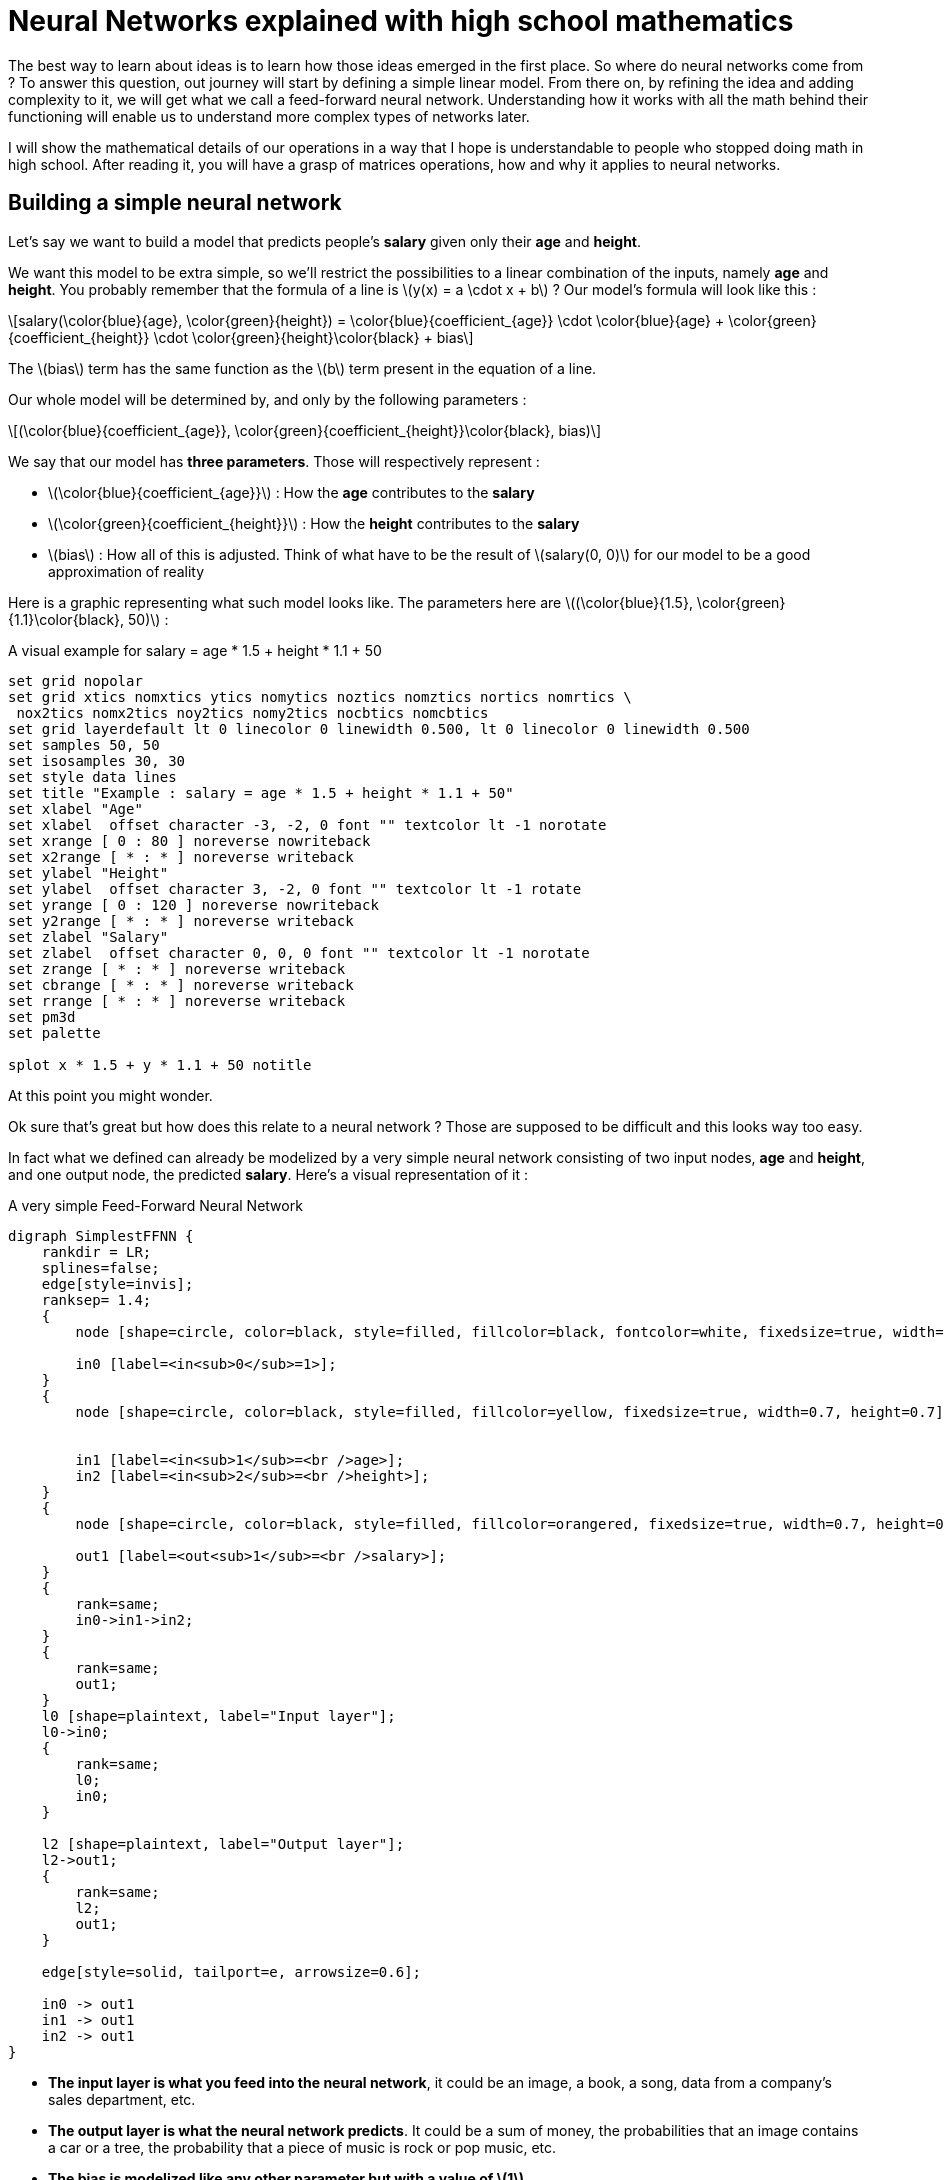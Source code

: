 :stem: latexmath
= Neural Networks explained with high school mathematics

The best way to learn about ideas is to learn how those ideas emerged in the first place. So where do neural networks come from ? To answer this question, out journey will start by defining a simple linear model. From there on, by refining the idea and adding complexity to it, we will get what we call a feed-forward neural network. Understanding how it works with all the math behind their functioning will enable us to understand more complex types of networks later.

I will show the mathematical details of our operations in a way that I hope is understandable to people who stopped doing math in high school. After reading it, you will have a grasp of matrices operations, how and why it applies to neural networks.

== Building a simple neural network

Let's say we want to build a model that predicts people's *salary* given only their *age* and *height*.

We want this model to be extra simple, so we'll restrict the possibilities to a linear combination of the inputs, namely *age* and *height*. You probably remember that the formula of a line is latexmath:[y(x) = a \cdot x + b] ? Our model's formula will look like this :

[latexmath]
++++
salary(\color{blue}{age}, \color{green}{height}) = \color{blue}{coefficient_{age}} \cdot \color{blue}{age} + \color{green}{coefficient_{height}} \cdot \color{green}{height}\color{black} + bias
++++

The latexmath:[bias] term has the same function as the latexmath:[b] term present in the equation of a line.

Our whole model will be determined by, and only by the following parameters :

[latexmath]
++++
(\color{blue}{coefficient_{age}}, \color{green}{coefficient_{height}}\color{black}, bias)
++++

We say that our model has *three parameters*. Those will respectively represent :

* latexmath:[\color{blue}{coefficient_{age}}] : How the *age* contributes to the *salary*
* latexmath:[\color{green}{coefficient_{height}}] : How the *height* contributes to the *salary*
* latexmath:[bias] : How all of this is adjusted. Think of what have to be the result of latexmath:[salary(0, 0)] for our model to be a good approximation of reality

Here is a graphic representing what such model looks like. The parameters here are latexmath:[(\color{blue}{1.5}, \color{green}{1.1}\color{black}, 50)] :

[gnuplot, sigmoid, png, title=A visual example for salary = age * 1.5 + height * 1.1 + 50, align="center"]
....
set grid nopolar
set grid xtics nomxtics ytics nomytics noztics nomztics nortics nomrtics \
 nox2tics nomx2tics noy2tics nomy2tics nocbtics nomcbtics
set grid layerdefault lt 0 linecolor 0 linewidth 0.500, lt 0 linecolor 0 linewidth 0.500
set samples 50, 50
set isosamples 30, 30
set style data lines
set title "Example : salary = age * 1.5 + height * 1.1 + 50"
set xlabel "Age"
set xlabel  offset character -3, -2, 0 font "" textcolor lt -1 norotate
set xrange [ 0 : 80 ] noreverse nowriteback
set x2range [ * : * ] noreverse writeback
set ylabel "Height"
set ylabel  offset character 3, -2, 0 font "" textcolor lt -1 rotate
set yrange [ 0 : 120 ] noreverse nowriteback
set y2range [ * : * ] noreverse writeback
set zlabel "Salary"
set zlabel  offset character 0, 0, 0 font "" textcolor lt -1 norotate
set zrange [ * : * ] noreverse writeback
set cbrange [ * : * ] noreverse writeback
set rrange [ * : * ] noreverse writeback
set pm3d
set palette

splot x * 1.5 + y * 1.1 + 50 notitle
....

At this point you might wonder.

Ok sure that's great but how does this relate to a neural network ? Those are supposed to be difficult and this looks way too easy.

In fact what we defined can already be modelized by a very simple neural network consisting of two input nodes, *age* and *height*, and one output node, the predicted *salary*. Here's a visual representation of it :

[graphviz, simple_ffnn, png, alt="Simple Feed-Forward Neural Network", align="center", title="A very simple Feed-Forward Neural Network"]
....
digraph SimplestFFNN {
    rankdir = LR;
    splines=false;
    edge[style=invis];
    ranksep= 1.4;
    {
        node [shape=circle, color=black, style=filled, fillcolor=black, fontcolor=white, fixedsize=true, width=0.7, height=0.7];

        in0 [label=<in<sub>0</sub>=1>];
    }
    {
        node [shape=circle, color=black, style=filled, fillcolor=yellow, fixedsize=true, width=0.7, height=0.7];


        in1 [label=<in<sub>1</sub>=<br />age>];
        in2 [label=<in<sub>2</sub>=<br />height>];
    }
    {
        node [shape=circle, color=black, style=filled, fillcolor=orangered, fixedsize=true, width=0.7, height=0.7];

        out1 [label=<out<sub>1</sub>=<br />salary>];
    }
    {
        rank=same;
        in0->in1->in2;
    }
    {
        rank=same;
        out1;
    }
    l0 [shape=plaintext, label="Input layer"];
    l0->in0;
    {
        rank=same;
        l0;
        in0;
    }

    l2 [shape=plaintext, label="Output layer"];
    l2->out1;
    {
        rank=same;
        l2;
        out1;
    }

    edge[style=solid, tailport=e, arrowsize=0.6];

    in0 -> out1
    in1 -> out1
    in2 -> out1
}
....

* *The input layer is what you feed into the neural network*, it could be an image, a book, a song, data from a company's sales department, etc.

* *The output layer is what the neural network predicts*. It could be a sum of money, the probabilities that an image contains a car or a tree, the probability that a piece of music is rock or pop music, etc.

* *The bias is modelized like any other parameter but with a value of latexmath:[1].*

* *The parameters are called weights.*

In the image above, the interesting things that are actually happening are hidden, let's see it in details :

image::ffnn-unit.png[align="center", title="The inside of a Feed-Forward Neural Network"]

We will discuss about the latexmath:[activation] function in a later article. For now we will take latexmath:[activation(x) = x], which means we can just ignore it. So what we get as output is :

[latexmath]
++++
out_{\color{red}{1}} = salary(\color{blue}{age}, \color{green}{height}\color{black})
++++
[latexmath]
++++
out_{\color{red}{1}} = activation(\color{red}{\sum_{i = 0}^{n\_in}}\color{black}(in_{\color{red}{i}}\color{black} \cdot weight_{\color{red}{i}}\color{black}))
++++
[latexmath]
++++
out_{\color{red}{1}} = \color{red}{\sum_{i = 0}^{n\_in}}\color{black}(in_{\color{red}{i}} \cdot weight_{\color{red}{i}})
++++
[latexmath]
++++
out_{\color{red}{1}} = 1 \cdot bias + \color{blue}{age \cdot coefficient_{age}} + \color{green}{height \cdot coefficient_{height}}
++++

Remember the formula we started with ?

[latexmath]
++++
salary(\color{blue}{age}, \color{green}{height}) = \color{blue}{coefficient_{age} \cdot age} + \color{green}{coefficient_{height} \cdot height}\color{black} + bias
++++

It's exactly the same ! The important things you should remember here is that :

IMPORTANT: The weights are the parameters of the network.

And :

IMPORTANT: The output of the model is called the prediction.

== A slighly more complex example

This is the neural network we will focus on in this section :

[graphviz, ffnn, png, alt="A Feed-Forward Neural Network with two hidden layer", title="A Feed-Forward Neural Network with two hidden layer" align="center"]
....
digraph FFNN {
    rankdir = LR;
    splines=false;
    edge[style=invis];
    ranksep= 1.4;
    {
        node [shape=circle, color=black, style=filled, fillcolor=black, fontcolor=white, fixedsize=true, width=0.7, height=0.7];

        in0 [label=<in<sub>0</sub>>];
        h10 [label=<h<sub>1,0</sub>>];
        h20 [label=<h<sub>2,0</sub>>];
    }
    {
        node [shape=circle, color=black, style=filled, fillcolor=yellow, fixedsize=true, width=0.7, height=0.7];


        in1 [label=<in<sub>1</sub>>];
        in2 [label=<in<sub>2</sub>>];
        in3 [label=<in<sub>3</sub>>];
    }
    {
        node [shape=circle, color=black, style=filled, fillcolor=purple, fixedsize=true, width=0.7, height=0.7];

        h11 [label=<h<sub>1,1</sub>>];
        h12 [label=<h<sub>1,2</sub>>];
        h13 [label=<h<sub>1,3</sub>>];
        h14 [label=<h<sub>1,4</sub>>];
        h15 [label=<h<sub>1,5</sub>>];
    }
    {
        node [shape=circle, color=black, style=filled, fillcolor=purple, fixedsize=true, width=0.7, height=0.7];

        h21 [label=<h<sub>2,1</sub>>];
        h22 [label=<h<sub>2,2</sub>>];
        h23 [label=<h<sub>2,3</sub>>];
        h24 [label=<h<sub>2,4</sub>>];
        h25 [label=<h<sub>2,5</sub>>];
    }
    {
        node [shape=circle, color=black, style=filled, fillcolor=orangered, fixedsize=true, width=0.7, height=0.7];

        out1 [label=<out<sub>1</sub>>];
        out2 [label=<out<sub>2</sub>>];
        out3 [label=<out<sub>3</sub>>];
        out4 [label=<out<sub>4</sub>>];
    }
    {
        rank=same;
        in0->in1->in2->in3;
    }
    {
        rank=same;
        h10->h11->h12->h13->h14->h15;
    }
    {
        rank=same;
        h20->h21->h22->h23->h24->h25;
    }
    {
        rank=same;
        out1->out2->out3->out4;
    }
    l0 [shape=plaintext, label="Input layer"];
    l0->in0;
    {
        rank=same;
        l0;
        in0;
    }

    l1 [shape=plaintext, label="Hidden layer 1"];
    l1->h10;
    {
        rank=same;
        l1;
        h10;
    }

    l2 [shape=plaintext, label="Hidden layer 2"];
    l2->h20;
    {
        rank=same;
        l2;
        h20;
    }

    l3 [shape=plaintext, label="Output layer"];
    l3->out1;
    {
        rank=same;
        l3;
        out1;
    }

    edge[style=solid, tailport=e, arrowsize=0.6];

    {in0; in1; in2; in3} -> {h11;h12;h13;h14;h15};
    {h10;h11;h12;h13;h14;h15} -> {h21;h22;h23;h24;h25};
    {h20;h21;h22;h23;h24;h25} -> {out1,out2,out3,out4};
}
....

We first focus on latexmath:[out_{\color{red}{1}}] only, how do we calculate it ? We'll start from the right, using the formula from the previous section. For now we will keep latexmath:[activation(x) = x] and see what happens :

[latexmath]
++++
out_{\color{red}{1}} = activation(\color{red}{\sum_{i = 0}^{n\_in}}\color{black}(in_{\color{red}{i}} \cdot weight_{\color{red}{i}})) = \color{red}{\sum_{i = 0}^{n\_in}}\color{black}(in_{\color{red}{i}} \cdot weight_{\color{red}{i}})
++++

Since we have more than one column and more than one unit per layer, we will refer to the weights by using the indexes latexmath:[weight_{\color{blue}{layer\_index},\color{green}{to\_unit\_index},\color{red}{from\_unit\_index\}}}].

* latexmath:[\color{blue}{layer\_index}] will be 0 for the weights associated to the arrows going from the input layer, 1 for the weights associated to the arrows going from the first hidden layer, and 2 for those going from the second hidden layer.
* latexmath:[\color{green}{to\_unit\_index}] Is the index of the unit within its own layer, at which the arrow points to. Note that for the output layer, we will start with the index latexmath:[1] instead of latexmath:[0].
* latexmath:[\color{red}{from\_unit\_index}] Is the index of the unit within its own layer, from which the arrow starts. The bias is index 0, and then it goes from top to bottom.

[latexmath]
++++
out_{\color{red}{1}} = \color{red}{\sum_{j = 0}^{5}}\color{black}(h_{\color{blue}{2},\color{green}{j}} \cdot weight_{\color{blue}{2},\color{green}{1},\color{red}{j}})
++++

We can simplify this expression mathematically if instead of considering each unit latexmath:[h_{\color{blue}{2},\color{green}{j}}] and latexmath:[weight_{\color{blue}{2},\color{green}{1},\color{red}{j}}], we consider the vectors :

[latexmath]
++++
\mathbf{h}_\color{blue}{2} = (h_{\color{blue}{2},\color{green}{0}}, h_{\color{blue}{2},\color{green}{1}}, h_{\color{blue}{2},\color{green}{2}}, h_{\color{blue}{2},\color{green}{3}}, h_{\color{blue}{2},\color{green}{4}}, h_{\color{blue}{2},\color{green}{5}})]
++++
[latexmath]
++++
\mathbf{weight}_{\color{blue}{2},\color{red}{1}} = (weight_{\color{blue}{2},\color{green}{1},\color{red}{0}}, weight_{\color{blue}{2},\color{green}{1},\color{red}{1}}, weight_{\color{blue}{2},\color{green}{1},\color{red}{2}}, weight_{\color{blue}{2},\color{green}{1},\color{red}{3}}, weight_{\color{blue}{2},\color{green}{1},\color{red}{4}}, weight_{\color{blue}{2},\color{green}{1},\color{red}{5}})]
++++

Note that when we are talking about a vector of weights, we will use the indexes latexmath:[\mathbf{weight}_{\color{blue}{layer\_index},\color{green}{to\_unit\_index}}].

We can rewrite the expression as :

[latexmath]
++++
out_{\color{red}{1}} = \mathbf{h}_{\color{blue}{2}} \cdot \mathbf{weight}_{2,1}^T
++++

What is this latexmath:[^T] ? It is because we want the transpose of the vector latexmath:[\mathbf{weight}_{2,1}]. The transpose of a row vector makes it a column vector. This will allow us to use the matrix multiplication rule in order to calculate latexmath:[out_{\color{red}{1}}] :

[latexmath]
++++
out_{\color{red}{1}} = (h_{2,0}, h_{2,1}, h_{2,2}, h_{2,3}, h_{2,4}, h_{2,5}) \cdot
\begin{pmatrix}
weight_{2,1,0} \\
weight_{2,1,1} \\
weight_{2,1,2} \\
weight_{2,1,3} \\
weight_{2,1,4} \\
weight_{2,1,5}
\end{pmatrix}
++++

Which is indeed equivalent to the previous formula we had :

[latexmath]
++++
out_{\color{red}{1}} = h_{2,0} \cdot weight_{2,1,0} + h_{2,1} \cdot weight_{2,1,1} + h_{2,2} \cdot weight_{2,1,2} + h_{2,3} \cdot weight_{2,1,3} + h_{2,4} \cdot weight_{2,1,4} + h_{2,5} \cdot weight_{2,1,5}
++++
[latexmath]
++++
out_{\color{red}{1}} = \sum_{j = 0}^{5}(h_{2,j} \cdot weight_{2,j})
++++

We can easily calculate latexmath:[\mathbf{weight}_{2,1}^T] because latexmath:[\mathbf{weight}_{2,1}] is made of the neural network's parameters and we know them by definition when we use the neural network. If we want to make this expression useful, we need to calculate latexmath:[\mathbf{h}_{\color{blue}{2}}]. It is quite easy to do so :

[latexmath]
++++
\mathbf{h}_{\color{blue}{2}} = (h_{2,0}, h_{2,1}, h_{2,2}, h_{2,3}, h_{2,4}, h_{2,5})
++++
[latexmath]
++++
h_{2,0} = \mathbf{h}_{\color{blue}{1}} \cdot \mathbf{weight}_{1,0}^T
++++
[latexmath]
++++
h_{2,1} = \mathbf{h}_{\color{blue}{1}} \cdot \mathbf{weight}_{1,1}^T
++++
[latexmath]
++++
h_{2,2} = \mathbf{h}_{\color{blue}{1}} \cdot \mathbf{weight}_{1,2}^T
++++
[latexmath]
++++
h_{2,3} = \mathbf{h}_{\color{blue}{1}} \cdot \mathbf{weight}_{1,3}^T
++++
[latexmath]
++++
h_{2,4} = \mathbf{h}_{\color{blue}{1}} \cdot \mathbf{weight}_{1,4}^T
++++
[latexmath]
++++
h_{2,5} = \mathbf{h}_{\color{blue}{1}} \cdot \mathbf{weight}_{1,5}^T
++++

The vector latexmath:[\mathbf{weight}_{1,i}] that we use is different for each latexmath:[\mathbf{h}_{2,i}] because the arrows going to each unit are all different.

Once again we can mathematically simplify this expression if instead of considering each vectors separately, we consider the matrix :

[latexmath]
++++
Weight_1 =
\begin{pmatrix}
\mathbf{weight}_{1,0} \\
\mathbf{weight}_{1,1} \\
\mathbf{weight}_{1,2} \\
\mathbf{weight}_{1,3} \\
\mathbf{weight}_{1,4} \\
\mathbf{weight}_{1,5}
\end{pmatrix} =
\begin{pmatrix}
weight_{1,0,0}, weight_{1,0,1}, weight_{1,0,2}, weight_{1,0,3}, weight_{1,0,4}, weight_{1,0,5} \\
weight_{1,0,1}, weight_{1,1,1}, weight_{1,1,2}, weight_{1,1,3}, weight_{1,1,4}, weight_{1,1,5} \\
weight_{1,0,2}, weight_{1,2,1}, weight_{1,2,2}, weight_{1,2,3}, weight_{1,2,4}, weight_{1,2,5} \\
weight_{1,0,3}, weight_{1,3,1}, weight_{1,3,2}, weight_{1,3,3}, weight_{1,3,4}, weight_{1,3,5} \\
weight_{1,0,4}, weight_{1,4,1}, weight_{1,4,2}, weight_{1,4,3}, weight_{1,4,4}, weight_{1,4,5} \\
weight_{1,0,5}, weight_{1,5,1}, weight_{1,5,2}, weight_{1,5,3}, weight_{1,5,4}, weight_{1,5,5}
\end{pmatrix}
++++

We can then rewrite the expression as :

[latexmath]
++++
\mathbf{h}_{\color{blue}{2}}  = \mathbf{h}_{\color{blue}{1}} \cdot Weight_1^T
++++

Note that we use the transpose for the same reason as before. This is how to transpose a matrix :

[latexmath]
++++
\begin{pmatrix}
\color{red} {11, 12, 13, 14, 15} \\
\color{green} {21, 22, 23, 24, 25} \\
\color{blue} {31, 32, 33, 34, 35}
\end{pmatrix}^T
=
\begin{pmatrix}
\color{red} {11}, \color{green} {21}, \color{blue} {31} \\
\color{red} {12}, \color{green} {22}, \color{blue} {32} \\
\color{red} {13}, \color{green} {23}, \color{blue} {33} \\
\color{red} {14}, \color{green} {24}, \color{blue} {34} \\
\color{red} {15}, \color{green} {25}, \color{blue} {35}
\end{pmatrix}
++++

Let's apply the rules of matrix multiplication to be sure that we really get the same result. We start by the transpose :

[latexmath]
++++
\mathbf{h}_{\color{blue}{2}} = (h_{1,0}, h_{1,1}, h_{1,2}, h_{1,3}, h_{1,4}, h_{1,5}) \cdot
\begin{pmatrix}
weight_{1,0,0}, weight_{1,0,1}, weight_{1,0,2}, weight_{1,0,3}, weight_{1,0,4}, weight_{1,0,5} \\
weight_{1,0,1}, weight_{1,1,1}, weight_{1,1,2}, weight_{1,1,3}, weight_{1,1,4}, weight_{1,1,5} \\
weight_{1,0,2}, weight_{1,2,1}, weight_{1,2,2}, weight_{1,2,3}, weight_{1,2,4}, weight_{1,2,5} \\
weight_{1,0,3}, weight_{1,3,1}, weight_{1,3,2}, weight_{1,3,3}, weight_{1,3,4}, weight_{1,3,5} \\
weight_{1,0,4}, weight_{1,4,1}, weight_{1,4,2}, weight_{1,4,3}, weight_{1,4,4}, weight_{1,4,5} \\
weight_{1,0,5}, weight_{1,5,1}, weight_{1,5,2}, weight_{1,5,3}, weight_{1,5,4}, weight_{1,5,5}
\end{pmatrix}^T
++++
[latexmath]
++++
\mathbf{h}_{\color{blue}{2}} = (h_{1,0}, h_{1,1}, h_{1,2}, h_{1,3}, h_{1,4}, h_{1,5}) \cdot
\begin{pmatrix}
weight_{1,0,0}, weight_{1,1,0}, weight_{1,2,0}, weight_{1,3,0}, weight_{1,4,0}, weight_{1,5,0} \\
weight_{1,0,1}, weight_{1,1,1}, weight_{1,2,1}, weight_{1,3,1}, weight_{1,4,1}, weight_{1,5,1} \\
weight_{1,0,2}, weight_{1,1,2}, weight_{1,2,2}, weight_{1,3,2}, weight_{1,4,2}, weight_{1,5,2} \\
weight_{1,0,3}, weight_{1,1,3}, weight_{1,2,3}, weight_{1,3,3}, weight_{1,4,3}, weight_{1,5,3} \\
weight_{1,0,4}, weight_{1,1,4}, weight_{1,2,4}, weight_{1,3,4}, weight_{1,4,4}, weight_{1,5,4} \\
weight_{1,0,5}, weight_{1,1,5}, weight_{1,2,5}, weight_{1,3,5}, weight_{1,4,5}, weight_{1,5,5}
\end{pmatrix}
++++

The following expression is actually a vector of the form latexmath:[(a, b, c, d, e, g)]. I write it as rows for it is easier to read.

[latexmath]
++++
\mathbf{h}_{\color{blue}{2}} =
\begin{pmatrix}
h_{1,0} \cdot weight_{1,0,0} + h_{1,1} \cdot weight_{1,0,1} + h_{1,2} \cdot weight_{1,0,2} + h_{1,3} \cdot weight_{1,0,3} + h_{1,4} \cdot weight_{1,0,4} + h_{1,5} \cdot weight_{1,0,5} \\
h_{1,0} \cdot weight_{1,1,0} + h_{1,1} \cdot weight_{1,1,1} + h_{1,2} \cdot weight_{1,1,2} + h_{1,3} \cdot weight_{1,1,3} + h_{1,4} \cdot weight_{1,1,4} + h_{1,5} \cdot weight_{1,1,5} \\
h_{1,0} \cdot weight_{1,2,0} + h_{1,1} \cdot weight_{1,2,1} + h_{1,2} \cdot weight_{1,2,2} + h_{1,3} \cdot weight_{1,2,3} + h_{1,4} \cdot weight_{1,2,4} + h_{1,5} \cdot weight_{1,2,5} \\
h_{1,0} \cdot weight_{1,3,0} + h_{1,1} \cdot weight_{1,3,1} + h_{1,2} \cdot weight_{1,3,2} + h_{1,3} \cdot weight_{1,3,3} + h_{1,4} \cdot weight_{1,3,4} + h_{1,5} \cdot weight_{1,3,5} \\
h_{1,0} \cdot weight_{1,4,0} + h_{1,1} \cdot weight_{1,4,1} + h_{1,2} \cdot weight_{1,4,2} + h_{1,3} \cdot weight_{1,4,3} + h_{1,4} \cdot weight_{1,4,4} + h_{1,5} \cdot weight_{1,4,5} \\
h_{1,0} \cdot weight_{1,5,0} + h_{1,1} \cdot weight_{1,5,1} + h_{1,2} \cdot weight_{1,5,2} + h_{1,3} \cdot weight_{1,5,3} + h_{1,4} \cdot weight_{1,5,4} + h_{1,5} \cdot weight_{1,5,5}
\end{pmatrix}
++++

If we take the same expression as when we calculated latexmath:[out_{\color{red}{1}}] we obtain :

[latexmath]
++++
\mathbf{h}_{\color{blue}{2}} = (\mathbf{h}_{\color{blue}{1}} \cdot \mathbf{weight}_{1,0}^T, \mathbf{h}_{\color{blue}{1}} \cdot \mathbf{weight}_{1,1}^T, \mathbf{h}_{\color{blue}{1}} \cdot \mathbf{weight}_{1,2}^T, \mathbf{h}_{\color{blue}{1}} \cdot \mathbf{weight}_{1,3}^T, \mathbf{h}_{\color{blue}{1}} \cdot \mathbf{weight}_{1,4}^T, \mathbf{h}_{\color{blue}{1}} \cdot \mathbf{weight}_{1,5}^T)
++++

Which is indeed equal to the expression we had earlier !

Now the last step, we want to calculate latexmath:[h_{\color{red}{1}}] in function of the inputs. This time it's simple, we just have to use the same technique as we did to calculate latexmath:[h_{\color{red}{2}}] :

[latexmath]
++++
\mathbf{h}_{\color{blue}{1}}  = \mathbf{in} \cdot Weight_0^T
++++

To summarize everything that we did :

[latexmath]
++++
out_{\color{red}{1}} = \mathbf{h}_{\color{blue}{2}} \cdot \mathbf{weight}_{2,1}^T \
out_{\color{red}{1}} = (\mathbf{h}_{\color{blue}{1}} \cdot Weight_1^T) \cdot \mathbf{weight}_{2,1}^T \
out_{\color{red}{1}} = ((\mathbf{in} \cdot Weight_0^T) \cdot Weight_1^T) \cdot \mathbf{weight}_{2,1}^T
++++

There is still one thing : we have more than one output, so instead of just calculating latexmath:[out_{\color{red}{1}}], we can calculate all the latexmath:[out_i] of the vector latexmath:[\mathbf{out}] at the same time :

[latexmath]
++++
\mathbf{out} = ((\mathbf{in} \cdot Weight_0^T) \cdot Weight_1^T) \cdot Weight_{2}^T
++++

Do you get it ? Right, we only have to consider the matrix of weights latexmath:[Weight_{2}^T] instead of the vector latexmath:[\mathbf{weight}_{2,1}^T] !

*This is the equation of the neural network.* By filling the input latexmath:[\mathbf{in}] into it, you can calculate the prediction latexmath:[\mathbf{out}].

Have you ever heard that deep learning is mainly about matrix multiplications ? Here's why ! Not only is this representation easier to read but there exists algorithms for matrix multiplication that are more efficient than just doing all the additions and multiplications straight away.

== Conclusion

We saw that the most basic form of neural network is actually a simple linear equation. From there, we escalated to a more complex neural network and introduced matrices along the way as a mean to not only simplify the equations but also to reduce the problem to one that is well known in computer sciences : *matrix multiplications*.

You now know how to use a neural network to make a prediction by calculated its equation.

There is still one more piece : to make the model of the neural network accurate, its parameters, the weights, have to be set accordingly. This is what be call the learning phase. I will show in the next article how we can do that efficiently by an algorithm know as backpropagation.
